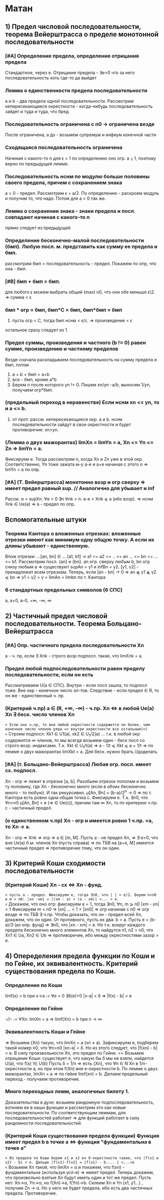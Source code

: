 #+TODO: QUESTION LEARNING | LEARNED

* Матан
** 1) Предел числовой последовательности, теорема Вейерштрасса о пределе монотонной последовательности
*** [#A] Определение предела, определение отрицания предела
    Стандартное, через e. Отрицание предела - ∃e>0 что за него последовательность хоть где-то да выйдет
*** Лемма о единственности предела последовательности
    a и b - два предела одной последовательности. Рассмотрим непересекающиеся окрестности - когда-нибудь последовательность зайдет
    и туда и туда, что бред
*** Последовательность ограничена с n0 → ограничена везде
    После ограничена, а до - возьмем супремум и инфиум конечной части
*** Сходящаяся последовательность ограничена
    Начиная с какого-то n для ϵ = 1 по определению оно огр. a ⨦ 1, поэтому верно по предыдущей лемме.
*** Последовательность нснм по модулю больше половины своего предела, причем с сохранением знака
    a > 0 - предел. Рассмотрим ϵ = a/2. По определению - раскроем модуль и получим то, что надо. Потом для a < 0 так же.
*** Лемма о сохранении знака - знаки предела и посл. совпадают начиная с какого-то n
    прямо следует из предыдущей
*** Определение бесконечно-малой последовательности (бмп). Любую посл. м. представить как сумму ее предела и бмп.
    рассмотрим бмп = последовательность - предел. Покажем по опр, что она - бмп.
*** [#B] бмп + бмп = бмп.
    для любого ϵ можем выбрать общий (max) n0, что они обе меньше ϵ\2. => сумма < ϵ
*** бмп * огр = бмп, бмп*С = бмп, бмп*бмп = бмп
    1) пусть огр < C, тогда бмп нснм < ϵ/c. => произведение < ϵ
    остальное сразу следует из 1.
*** Предел суммы, произведения и частного (b != 0) равен сумме, произведению и частному пределов
    Везде сначала раскладываем последовательность на сумму предела и бмп, потом 
    1) a + b + бмп = a+b
    2) все - бмп, кроме a*b
    3) Берем n после которого yn != 0. Пишем xn/yn -a/b, выносим 1/yn, получаем огр*бмп.
*** (предельный переход в неравенстве) Если нснм xn <= yn, то и a <= b.
    1) от прот: рассм. непересекающиеся окр. a и b. нснм последовательности зайдут в свои окрестности и будет противоречие: xn>yn.
*** (Лемма о двух мажорантах) limXn = limYn = a, Xn <= Yn <= Zn => limYn = a.
    Фиксируем e. Тогда рассмотрим n, когда Xn и Zn уже в этой окр. Соответственно, Yn тоже зажата м-у a-e и a+e начиная с этого n =>
    limYn = a по опр.
*** [#A] (Т. Вейерштрасса) монотонно возр и огр сверху => имеет предел равный sup. // Аналогично для убывает и inf
    Рассм. α = supXn. ∀e > 0 ∃n ∀nk > n: a-e < Xnk ⩽ a (ибо возр). => нснм Xnk ∈ Ue(a) => a - предел по опр.

** Вспомогательные штуки
*** Теорема Кантора о вложенных отрезках: вложенные отрезки имеют как минимум одну общую точку. А если их длины убывают - единственную.      
    Влож отрезки: ...[an, bn] ∈ ... [a1, b1] → a1 <= a2 <= .. <= an ... <= bn <= ... <= b1. Рассмотрим посл. {an} и {bn}. 
    an огр. сверху любым b, bn огр снизу любым a => существуют supAn = γ1 и infBn = γ2. [γ1, γ2] - пренадлежит всем отрезкам.
    Теперь, если |an - bn| → 0 => an ⫹ γ1 ⫹ γ2 ⩽ bn => γ1 = γ2 = γ = limAn = limbn по т. Кантора
 
*** 6 стандартных предельных символов (6 СПС)
a, a+0, a-0, +∞, -∞, ∞
** 2) Частичный предел числовой последовательности. Теорема Больцано-Вейерштрасса
*** [#A] Опр. частичного предела последовательности Xn
a - ч. пр, если ∃ Xnk - строго возр подпосл. такая, что limXnk = a.
*** Предел любой подпоследовательности равен пределу последовательности, если он есть
Рассматриваем U(a ∈ СПС). Внутри - если посл зашла, то подпосл тоже. Вне окр - конечное число эл-тов.
Следствие - если предел ∈ R, то он же - единственный ч. пр.
*** (Критерий ч.пр) a ∈ (R, +∞, -∞) - ч.пр. Xn <=> в любой Ue(a) Xn ∃ беск. число членов Xn
=> Если оно ч.пр, то вне любой окрестности содержится не более, чем конечное число членов ряда => внутри окрестности все остальные(∞)
<= Строим подпосл: Xk1 ∈ U1(a), xk2 ∈ U_1/2(a) ... т.к. в любой окр содержится ∞ членов, то мы всегда возьмем один - беск посл
со строго возр. индексами. Т.к. Xkt ∈ U_1/t(a) => a - 1/t ⩽ Xkt ⩽ a + 1/t => по лемме о двух мажорантах limXkt = a. 
Для беск. нужно брать //доделать 
*** [#A] (т. Больцано-Вейерштрасса) Любая огр. посл. имеет сх. подпосл.
Xn - огр => лежит в отрезке [a, b]. Разобьем отрезок пополам и возьмем ту половину, где Xn - бесконечно много (если в обоих
бесконечно много - то любую). И так рекурсивно. μ[An, Bn] = (b-a)/2^n -> 0 => по т. Кантора есть ровно одна общая точка c.
Фиксируем e. Т.к. ∃n0, что ∀n>n0 μ[An, Bn] < e (=> ∈ Ue(c)), причем там ∞ Xn, то по критерию ч.пр. с - частичный предел.
*** (о единственном ч.пр) Xn - огр и имеется ровно 1 ч.пр. =a, то Xn -> a. 
Xn - огр => Xnk => огр => a ∈ [m, M]. Пусть a - не предел Xn, =>  ∃ e>0, что вне Ue(a) б.м. членов Xn (пусть справа) => по ТБВ
на [a+e, M] имеется частичный предел => противоречие тому, что он один.
** 3) Критерий Коши сходимости последовательности
*** (Критерий Коши) Xn - сх <=> Xn - фунд.
=> пусть a - предел. Фиксируем e, тогда ∃n0, что | | < e/2. Берем n>n0 и m > n0: |xn -xm| = |(xm - a) + (a - xm)| <... < e.
<= Докажем, что оно огр: фиксируем e = 1, тогда ∃n0, ∀n, m ⩾ n0 |xm - xn| < 1 Фиксируем m = n0 => |xn| ... < 1 + |xn0| => огр 
начиная с n0 => огр везде => по ТБВ ∃ ч.пр. Чтобы доказать, что он - предел всей Xn, докажем, что он один. 
От противного, пусть их два: b > a. Пусть e = (b-a)/3 (из опр. фунд) => ∃n0, что |xn - xm| < e. Но т.к. вокруг каждого предела
бесконечно много элементов Xn, то найдутся n1, n2 > n0, что Xn1 ∈ Ua, Xn2 ∈ Ub => противоречие, ибо между окрестностями зазор > e.

** 4) Опеределения предела функции по Коши и по Гейне, их эквивалентность. Критерий существования предела по Коши. 
*** Определение по Коши 
limf(x) = b при x->a :=  ∀e > 0 ∃δ(e)>0 |x-a| < δ => |f(x) - b| < e
*** Определение по Гейне
-//- := ∀Xn: limXn = a => limf(Xn) = b при n -> ∞
*** Эквивалентность Коши и Гейне
=> Возьмем {Xn} такую, что limXn = a (xn ≠ a). Зафиксируем e, подберем такой номер n0, что ∀n>n0 |xn-a| < δ. Но из этого следует,
что |f(xn) - b| < e. В силу произвольности Xn, это предел по Гейне.
<= Возьмем отрицание Коши: существует e, что какую бы δ мы не взяли, найдется U(a), что f(x) !∈ U(b)
Пусть δ = 1/n => есть {Xn}, что ∀n ∈ N Xn в 1/n-окрестности a, но при этом f(Xn) вне e-окрестности b. По лемме о двух мажорантах, 
limXn = a => по гейне limf(xn) = b. Делаем предельный переход - получаем противоречие.
*** Много переходных лемм, аналогичных билету 1.
Доказательства в духе: возьмем рандомную подпоследовательность, воткнем ее в наши функции и рассмотрим это как новые последовательности.
По соответствующим леммам, для последовательностей работает => для функций работает в силу рандомности последовательностей.
*** (Критерий Коши существования предела функции) Функция имеет предел b в точке a <=> функция "фундаментальна в точке a"
=> Из предела по Коши берем x1 и x2 из δ-окрестности такие, что |f(x1 и x2) - b| < e. Дальше |f(x1)-f(x2| = |f(x1) - b.... | <...<e   
<= Возьмем Xn такой, что limXn = α и покажем, что f(xn) - фундаментальна (используя усл-е) => имеет предел.
Теперь докажем, что произвольно взятые Xn будут иметь один и тот же предел. Пусть нет: Xn->α, Yn->α, но f(Xn)->a, f(Yn)->b. 
Склеим Xn и Yn (x1, y1...) , получим Zn -> α. Но у него не будет предела, ибо есть два частичных предела. Противоречие.

** 5) Свойство непрерывной функции на отрезке, т. Вейерштрасса и Больцано-Коши
*** Что такое свойства?
*** Непрерывность на отрезке [a, b] => непрерывность во всех точках интервала (a, b), непрерывна справа в a, и слева в b
*** (Первая т. Вейерштрасса) f - непр. на [a, b] => f - огр на [a, b]
Пусть это не так: тогда ∀e>0 ∃x ∈ [a, b] f(x) > e. Будем подставлять e = 1, 2, 3..., получим {xn} такую, что |f(xn)|>n. 
Xn ∈ [a, b] - огр, тогда ∃Xnk - сх. (пусть к точке x0 ∈ [a, b] т.к. xnk ∈ [a,b]). f - непр => lim(f(Xnk)) = f(x0). Но, при этом, 
f(Xnk) > nk >=k (как возр. индексы подпосл). => f(Xnk) -> ∞ при k -> ∞. Противоречие.
*** (Вторая т. Вейерштрасса) f - непр. на [a, b] => f достигает своих sup и inf на [a, b]
Sup и inf существуют (ибо f - огр по Вейерштрассу1). Пусть sup = M. Тогда ∀M'<M ∃x: f(x)>M'. Будем подставлять M' = M-1/n, 
получим последовательность Xn ∈ [a, b] => ∃ Xnk - сх к X0. но т.к. ф-я непрерывна в x0, то limf(Xnk) = f(x0) при k->∞. 
Но f(Xnk)->M, так что f(x0) = М в силу единственности предела.
*** (т. Больцано-Коши) f - непр. на [a, b] и f(a)*f(b) < 0 => ∃c ∈ [a, b], что f(c) = 0
Рекурсивно делим отрезок пополам и смотрим значение в середине: если 0 - ок, если нет, то берем тот отрезок, на концах
которого f принимает значения разных знаков. Получим набор вложенных отрезков, длина которых = (b-a)/2^n -> 0. По т. Кантора,
существует ровно одна точка с общая для этих отрезков. Докажем, что f(c)=0:
От противного, пусть f(c)>0, например. Тогда существует окрестность точки с, в которой f > 0. Половинным делением мы когда-нибудь
загоним наш отрезок в эту окрестность => противоречие, ибо он разного знака на концах.

** 6) Дифференцируемость функции одного переменного, теорема Ферма, Ролля, Лагранджа и Коши
*** (Теорема Ферма) Если у функции в точке локального экстремума (в.г, нестрогого) существует производная, то она конечна и равна 0.
Рассмотрим максимум (минимум - аналогично). Запишем производную слева и справа по определению. Заметим, что эти пределы разных
знаков, но т.к. функция непрерывна в точке, то пределы слева и справа равны => оно может быть только 0.
*** Дифференцируемая функция на промежутке
Для каждой точки промежутка существуют конечные производные, а для концов - если они пренадлежат - соответствующие односторонние 
производные.
*** Дифференцируемая в широком смысле функция на промежутке
    То же самое, только производные м.б. +-∞
*** (Теорема Ролля) Если функция непр. на [a,b], дифф на (a, b) и f(a) = f(b) то ∃x ∈ (a, b) что f'(x) = 0
На отрезке достигается минимум и максимум (2 т.В). Если на границах - то функция константа и подойдет любая точка. Если нет,
то ∃x, что f(x), допустим, sup. Тогда по т. Ферма f'(x) = 0.
*** (Теорема Коши) f, g - непр. на [a, b], f - д.в.ш.с на (a, b), g - дифф на (a. b), причем g'(x) ≠ 0, то ]x: (f(b)-f(a))/(g(b)-g(a) = f'(x)/g'(x)
Расcм: ϕ(x) = f(x)+λg(x), λ ∈ R. Подберем λ так, что ф(а)=ф(b). => λ = - (f(b)-f(a))/(g(b)-g(a)). g(b) ≠ g(a) нигде, ибо иначе бы
по т.Ролля где-нибудь была бы ненулевая производная. ф - непр и дифф в широком смысле, ибо лин.к. дифф(g) и д.в.ш.с(f).
В общем, мы в условиях т. Ролля для ф(x) => ∃t: ф'(t)=0 = f'(t) + λg'(t) => λ = -f'(t)/g'(t) => то, что надо.
*** (Теорема Лагранджа) f - непр. на [a, b], д.в.ш.с на (a, b) => ]t: f(b)-f(a) = f'(t)(b-a)
Верно по т. Коши для g(x) = x.

** 7) Тейлор для одного действительного переменного
*** Формула Тейлора
это не буду переписывать, и так знаю
*** (Остаток в форме Пеано: корректность) (r_n(f, x) = o((x-x0)^n) при x→x0
Л1) P'n(f, x) = Pn-1(f', x), r'n(f, x) = r(n-1)(f',x) - раскрывая в лоб
Л2) P^(k)_n(f,x0) = f^(k)(x0), r^(k)_n (f, x0) = 0 - первое исходя из того, что ∑(j=k..n) не 0 только при j=k. Второе отсюда же.
Т) По индукции. Пусть f имеет конечную производную в т. x0 до n+1 включительно, и при этом для n мы знаем утверждение теоремы.
Т.к. f имеет конечную n+1 произв, то f' имеет конечную n произв => по предп. индукции r(f', x) = o((x-x0)^n).
Т.к. f имеет конечную n+1 произв, то в некоторой окр. x0 она непр, + дифф в x0 => r_(n+1)(f, x) -дифф в x0 (как разность f и P)
Зафиксируем точку х и применим теорему Лагранджа на [x, x0] (или [x0, x], смотря что больше). Получим f(x)-f(x0) = r'(e)(x-x0)
e зависит от x, поэтому оно e(x). Так же e(x)->x0 при x->x0 (т.о 2 маж). Дальше хитрый переход на стр. 165.  
*** (Остаток в форме Пеано: наилучшее приближение) Если f = Q + o((x-x0)^n) при x→x0, то Q = Pn(f,x) 
по предыдущей теореме, f = Pn + o(..). Тогда T = P-Q = o((x-x0)^n). Докажем, что это нулевой многочлен.
Т.к. оно o(...^n), то lim(T(x+t))/t^n)->0 при t->0 => T(x+t)->0 при t->0 => a0 = 0. => T = a1*t + ...+an*t^n
Разделим на t, получим что a1 = 0 и так далее занулим все коэффиценты.
*** Остаток в форме Лагранджа
** 8) Предел, неёпрерывность, ч.пр. и дифференцируемость функции нескольких переменных.
*** (Предел функции нескольких переменных по Коши) Все то же самое, только x, a ∈ R^m, | | - норма в R^m
*** (Предел функции нескольких переменных по Гейне) То же самое, только посл-ть ∈ R^m и сходится по норме. 
*** (Предел функции в точке по множеству) 
По Гейнe: a-пр.т.X, ∃U(a) f-опр на U∩X, тогда limF(x)=b при x->a,x∈X := вып-cя ∀xn∈X: limxn=a, xn≠a 
По Коши: то же самое, что и обычное определение, только x∈U(a)∩X
*** (Непрерывность) f - непр-а в а, если опр. в нек. окр. а и limf(x)->f(a) при x->a
*** (Непрерывность на мн-ве) то же самое, только предел по множеству.
Изолированная точка - непрерывна по определению
*** (т. о промежуточных значениях) Непр. функция принимает все значения между значениями в начале и конце.
f(x1)=y1, f(x2)=y2. x1,x2 ∈ G - откр. Рассмотрим кривую Г ∈ G, соединяющую x1 и x2: Г=(a1(t), a2(t)...an(t)), t∈[a,b].
ф(t) = f(a1(t),...an(t)) - непр на [a, b], ф(а)=y1, ф(b)=y2 => по аналогичной теореме для функции одной переменной все работает.

*** (обобщение т. Вейерштрасса 1,2) f - непр на компакте ограничена на нем и достигает своих sup и inf.
доказательство ровно такое же, с точностью до замены модуля на норму и R на R^m
*** (Частная производная)f: опр в окр. x0  и имеет кон. произв. в x0 f'x в точке (x0, y0) = df(x, y0)/dx в т. x0
*** (Дифференцируемая ф-я)f - дифф в x0 ∈ R^m, если можно представить: δf(x0) = f(x0+δx) + A(δx) + α(δx)*|δx|
А - линейная часть - дифференциал - df(x0)
α - бм при δx->0 
*** (НУ Дифференцируемости) f - дифф в x0 => 1) f - непр в x0, 2)∀(i=1..n) ∃кон. ч.пр. df/dxi(x0)
1) следует из того, что при δx->0 f(x0+δx)->f(x0) - опр. непрерывности
2) (док-во для сущ. ч.пр. по первому аргументу)
Зафиксируем δx = (δx1, 0, 0, ...) и перепишем b(δx1) = α(δx1, 0 ...)*sign(δx1) (заметим, что b(δx1)->0)
 => производная перепишется в виде: f(x0 + δx, x1,....) = f(x0, x1...) + A1*δx1 + b(δx1)*δx1. Перенесем f, разделим на δx1 и
устремим его к 0 => получим производная = A1 по определению
*** (ДУ Дифференцируемости) есть ч.пр по всем переменным, и все непр в x0 => f - дифф в x0.
Распишем δf(x0, y0), сделаем +-f(x0+δx, y0), применим т. Лагранджа для x и y, получим = f'x(x~, y0)*δx + f'y(x+δx, y~)*δy. (*) 
Заметим, что при δ(x,y) -> 0 x~->x0, y~->y0. => f'x(x~, y0)->f'x(x0, y0) = A (в силу непрервыности) // для f'y = B - аналогично
Подставим в (*), получим δf = (A*δx + a(δx)*δx) + (B*δy + b(δy)*δy). Мелкие = o(p) => определение дифференцируемости
** 9) Равномерная непрерывность функции на мн-ве, теорема Кантора
*** Равномерно-непрерывная функция: Если ∀e>0 p(x1 x2)<δ => |f(x1)-f(x2)|<e
*** (т. Кантора) f - непр. на компакте, равномерно-непрерывна на нем
От противного: пусть не равномерно-непрерывна, тогда существует e, что какие-бы δ: p(x1,x2)<δ мы не взяли, |f(x1)-f(x2)|>e
Будем подставлять δ=1, 1/2, 1/3, получим {x'k}, и {x''k}, что p(x'k, x''k)<1/k но |f(x'k)-f(x''k)| >  e.
Огр полследовательность x'k имеет сх. подпосл x'kk, которая сходится к x0∈G (ибо либо внутренняя, либо гр, но границы входят в компакт)
x''k тоже имеет сх подпосл x''kk
p(x''kk, x0) по пр. треуг ⩽ p(x''kk. x'kk) + p(x'kk, x0) = 1/k + 0 (при k->∞) => limx''kk->x0 => lim(p(x''k-x''kk))->0 при k->∞
Противоречие, ибо для подпоследовательностей, как для части последовательности, p(x''k-x''kk)>e.

** 10) Определенный интеграл Римана одного переменного, критерий интегрируемости Дорбу.
*** Разбиение отрезка R - оно же дробление
*** Дробления упорядочены с помощью ∈: R1>R2 если все точки R2 присутствуют в R1 и еще добавили новые
*** R = Max(R1, R2) := R1 ∪ R2. Естесственно, R > R1, R > R2
*** Дальше все делается для функции f, ограниченной на [a, b]:
*** Mi = supf(x) на [xi, x(i-1)]. mi - inf, wi = Mi-mi - колебание ф-ции на отрезке.
*** Верхняя сумма Дорбу: S*_R := ∑Mi*δxi, Нижняя S_*R := ∑mi*δxi, wR = S*_R-S_*R
*** Лемма: R1>R2 => S*_R1 ⩽  S*_R2, S_*R1 ⩾ S_*R2, w_R1 ⩽ w_R2
Доказываем 1. Второе - аналогично, третье - как разность первого и второго.
По индукции: докажем, что верхняя сумма уменьшится при добавлении одной точки в дробление. Это очевидно: мы раздробили один 
отрезок новой точкой пополам, тогда теперь у половинок ступенек супремумы стали разные, а раньше был общий => одна из них не 
увеличилась.
*** Верхний интеграл Дорбу I* := инфиум верхних сумм. Нижний I_* := супремум нижних.
*** Если I*=I_* => f - интегрируема по Риману, а значение I* - определенный интеграл Римана функции f на [a, b]
*** (Критерий интегрируемости Дорбу)
Равносильно:
1) f - интегр. по Риману на [a,b]
2) ∀e>0 ∃R: wR<e
3) ∀e>0 ∃δ ∀R: мелкость < δ => wR<e

3=>2 - очевидно
2=>1 - wR = S*-S_*<e а верхний и нижний интегралы Дорбу зажаты между суммами => интегралы стремятся друг к другу => интегр по риману 
1=>2 - Возьмем дробление R1 такое, что верхняя сумма отстает от интеграла не более, чем на e/2. Возьмем R2 для нижней суммы так же
Возьмем R := max(R1, R2), при R верхняя и нижняя сумма приблизятся к графику сильнее => не вылезут за I+-e/2. Отнимем дробления
друг от друга, получим то, что надо.
2=>3 У нас есть, что ∀e>0 ∃R: wR<e → ∀e ∃ R0: wR0 < e/2  
Пусть δ0 - мелкость дробления R0, N0 отрезочков внутри. Возьмем новую δ := min(δ0, e/4MN0). Возьмем R - произвольное дробление с 
мелкостью не больше δ. Наложим R1 на R0. Часть отрезочков R1 точки R0 разрубят на 2 части (таких не более N0-1). Рассмотрим 
wR1 = ∑wi*δxi = ∑' (по всем целым из R1) + ∑'' (по всем, которые разрубило точками из R0). Оценим сумму.
1) Рассмотрим R = max(R1, R0). R>R0 => wR ( = wR1 на ∑') ⩽ wR0 < e/2.
2) ∑'' < ∑(число столбиков = N0)*(макс. длину = δ)*(макс. wi = Mi-mi < 2M) = e/2.
Сумма меньше e. ЧТД.
** 11) Криволинейный интеграл первого и второго рода функции нескольких действительных переменных.
*** Интеграл 1 рода
Пусть Г - гладкая кривая r(t) = (x(t), y(t), z(t)), t ∈ [a,b], G ∈ R^3, Г ∈ G. f - непр на обл. G. 
Тогда криволинейным интегралом 1 рода ∫гf( x,y,z)ds наз-ся определенный ∫ Римана: ∫(a,b)f(x(t),y(t),z(t))*|r'(t)|dt.
*** Допустимая замена параметра в кривой
Пусть кривая Г параметризуется двумя способами: (x1(t),y1(t),z1(t)) t ∈ [a,b] и (x2(u),y2(u),z2(u)), u ∈ [α,β]. При этом u(t) - 
это непрерывно дифференцируемая функция на [a, b], отображающая [a, b] на [α, β], то такая замена называется допустимой.
*** (Корректность) Значение ∫ не изменится при ДЗП
У нас есть ДЗП ровно такая, как выше. Замена взаимооднозначна по т.Б-К (многомерная): u' либо >0 везде либо <0 везде.//недопонял 
Выпишем два интеграла для обоих путей. Потом во второй (который c u) поставим замену u->u(t), t∈[a,b]. Выпрыгнет u'(t)dt в конце
и +- перед ∫ - + соответствует u'(t)>0, минус - u'(t)<0. 
Соответственно, запихиваем безболезненно u'(t) под модуль и получаем первый интеграл.
*** Свойства ∫ 1 рода - линейность и аддитивность по кривой
**** Ориентация кривой - гладкая кривая ориентирована, если задан единичный вектор r(t) - непр на [a,b] 
то есть если сделан выбор знака в равенстве r = +-r'(t)/|r'(t)|
*** Кусочно гладкая кривая
кривая, на всех своих кусках гладкости ориентированная так, что конец i-1 куска - это начало i куска. 
*** Интеграл второго рода
Пусть Г - ориент. гладкая кривая (r(t) - ед.век.кас.к Г, он же - ориентация Г), G ∈ R^3, Г ∈ G. a:G ∈ R^3->R^3 - непр.
Тогда криволинейным интегралом второго рода ∫г(a, dr) наз-ся интеграл первого рода ∫г(a,r)ds.
Этот интеграл можно переписать в виде: ∫P(x,y,z)dx + Q(x,y,z)dy + R(x,y,z)dz. Выведем формулу: простая параметризация:
= +- ∫(P(x(t), y(t), z(t))*x'(t) + Q(-//-)*y'(t) + R(-//-)*z'(t))dt на [a, b]
+ если с возрастанием t точка движется по кривой в нужном направлении, - если в противоположном.
** 12) Несобственный интеграл функции одного действительного переменного. Критерий Коши и признаки для знакопостоянных и знакопеременных функций
***  Несобственный интеграл
f: [a,b(мб ∞))->R, и интегрируема по Риману на любом отрезке [a, b'], где a < b' < b. Тогда если ∃ конечный lim∫(a,b')fdx при b'->b-0
то тогда эта штука называется несобственным интегралом на [a,b), а f наз-ся несобственно интегрируемой там же.
*** (Формула Ньютона-Лейбница) ∫f на [a,b) = F(b-0)-F(a)
Сходимость интеграла равносильна конечности предела, в случае его наличия оба предела конечны и равны
*** (Критерий Коши) пусть f - интегрируема по Риману на ∀[a, b'] где a<b'<b. Тогда ∫[a,b)fdx сходится <=> ∀e>0 ∃δ>0
что ∀ b' и b'' из δ-окр(b) |∫(b', b'')fdx|<e. 
Рассмотрим F(x) = ∫(a,x)f(t)dt. Интеграл сходится limF(x)<∞ при x->b-0 => это обычный критерий Коши существования предела в b.
*** (Безымянная теорема) f -//- и f ⩾ 0 на нек. U(b-0). Тогда интеграл сх <=> F(x) = ∫[a,x)f(t)dt - огр на [a,b).
НУО можно сказать, что f⩾ 0 везде, ибо при анализе сх. мы можем переставить нижний предел в часть, где она точно положительна - 
нас интересует только верхний предел. Но тогда F(x) - возр(мб нестрого) => по теореме о пределе монотонной функции ограниченность
f равносильна наличию конечного предела F к b-0, то есть сх. ∫f.
*** (Признак сравнения)f,g ⩾ 0 если f = O(g), то сходимость первого влечет сходимость второго, расходимость второго - расх. первого.
Как и в прошлом, считаем, что 0 ⩽ f ⩽ g на всем [a,b). Тогда сх-ть интеграла по g равносильно огр-ти G(x) из предыдущей леммы.
Но т.к. 0 ⩽ ∫f ⩽ ∫g на любом подотрезке, то F - огр => ∫f - сх.
Еще в довесок. Если f ~ g на [a,b), то они сх и расх. одновременно. - следует из предыдущей леммы, ибо f~g <=> f=O(g) ∩ g=O(f)
*** (Признак Дирихле) 
f - непр и имеет огр. первообр на [a,b), g - непр. дифф и монотонно -> 0 => ∫[a,b)f*gdx - сх.
Рассмотрим интеграл на [b', b''] a ⩽ b'< b'' < b Проинтегрируем по частям, вынесем F как M - мажоранта (огр). Останется ∫ =
= 2*M*g(b') -> 0 => расписываем определение предела по Коши для 2*M*g(b') => получаем критерий Коши для сходимости интеграла.
*** (Признак Абеля)
f - непр и ∫[a,b) - сх. g - непр. дифф, огр и g' не меняет знака => ∫[a,b)f*gdx - сх.
Пусть g - убывает (иначе возьмем -g и припишем - к ответу). g - монотонна и огр на [a,b) => ∃ кон. limg(x) = C при x->b-0.
Рассм g1(x) = g(x)-C - монотонно стремится к 0. F имеет огр первообразную по безымянной теореме выше => Мы в условиях Дирихле
** 13) Числовые ряды, критерий Коши, признаки сходимости для знакопостоянных и знакопеременных рядов.
*** Частичные суммы, остаток ряда - все как обычно
*** (НУ сходимости ряда) ∑un - cх => limun->0
Следует из того, что un = Sn+1-Sn => предельный переход.
*** (Критерий Коши) ∑un - сх <=> ∀e>0 ∃N, ∀p ∈N |∑(N, N+p)un|<e
Следует из критерия Коши для наличия предела последовательности. 
*** (Безымянная Т) Сумма модулей сходится => ряд сходится.
Банально потому, что сумма модулей больше.
*** Ряд с какого-то места положителен => сходимость ряда равносильна ограниченности частичных сумм
До положительного куска - роли не играет. После - частичные суммы возрастают => ограниченность ряда сумм эквивалентна наличию
предела (по т. Вейерштрасса) => эквивалентна сходимости суммы в пределе на ∞.
*** Если un = O(vn) на ∞, то ∑un-cx -> ∑vn - cx. расх - наоборот.
НУО: 0 ⩽ vn ⩽ С*un далее очевидно
*** (Интегральный признак сравнения) f - неотр и монотонна на [a,+∞) => ∫[a, +∞) - сх <=> ∑[a, +∞] - cх
если возр, то либо f==0 -сх, либо limf=С расх, либо limf = ∞ - расх
если уб, то либо limf = C - расх, либо limf = -∞ - расх, либо limf = 0 - содержательный случай

// Здесь должна быть та самая картинка с графиком и столбиками с твоего второго семака
Очевидно, что функция зажата между "нижними" и "верхними" ступеньками - т.е. между суммами "по левому" и "по правому" краю
ступенек.  Если ∫f - сх, то ∑ нижних ступенек сх, => можно делать предельный переход - сумма сх.
Если ∑ - сх, то ч. суммы сх => ∫[a, N) - огр ∀N => предельный переход по N.
*** (Признак Даламбера) un ⩾ 0: если НСНМ u(n+1)/un <= q < 1 - cх, ⩾ 1 - расх. Предельный: lim(u(n+1)/un) < 1 - сх, ⩾ - расх.
Обычный: 
1) q<1: то u(n+1) <= q*un <= q^2*u(n-1) => un ⩽ u1*q^(n-1) => ∑q^(n+1) - сх => ∑un -> сх // посмотреть у Даши
2) q>=1 - посл НСНМ возр => не выполн НУ сходимости
Предельный:
1) Возьмем q' ∈ (q, 1) НСН n0 ∀n>n u(n+1)/un < q' - работает предыдущая теорема
2) НСНМ u(n+1)/un > 1+e => работает предыдущая теорема
*** (Признак Коши) un ⩾ 0: НСНМ n√un <= q < 1 - сх, >= 1 - расх. Предельный - аналогично.
1) un ⩽ q^n => сходится ибо ∑q^n - сх
2) возр - не вып НУ сходимости
Предельный - как в Даламбере
*** (Признак Дерихле для знакопеременных)an, bn:  Sn(a) - огр, Sn(b) - монотонно -> 0. Тогда ∑ab - сх.
Аналогично Дерихле для несобственных интегралов, только вместо интегрирования по частям - преобразование сумм Абеля. // Выучить это говно
*** (Признак Абеля для знакопеременных)an, bn: ∑a - cх, bn - монотонна и огр, тогда ∑ab - сх.
Аналонично Абелю для интегралов (заменяем на b1-C и сводим к Дерихле)
*** (Признак Лейбница для знакопеременых) bn ⩾ 0 - монотонно -> 0 => bn*(-1)^n - сх.
Рассмотрим "суммы через одно": S_2n - убывает, S_(2n+1) - возр. Пусть они имеют пределы α и β соответственно. Они не ∞, ибо они 
разных знаков (иначе бы bn не -> 0)
Т.к. их разность -> 0, то α=β. 
А дальше какая-то простая химия на стр. 200, которую я не понял => Sn -> a.
** 14) Функциональные последовательности и ряды, признак Коши и т. Вейерштрасса равномерной сходимости на множестве
*** Поточечная сходимость ф.п: ∀x ∃limfn(x) = f(x)
Для любого x существует е-корридорчик, что начиная с какого-то N |fn-f| < e
*** Равномерная сходимость ф.п: ∀e>0 ∃n0, ∀n>n0 ∀x |fn(x)-f(x)|<e
Для любого e-корридорчика начиная с какого-то N все функции окажутся в нем
*** (Критерий Коши р.сх.ф.п) fn ⥤ f <=> ∀e>0 ∃n0 ∀n,m>n0 ∀x |fn(x)-fm(x)|<e // эдакая фундаментальность для ф.п.
=> стандартный ход: НСНМ |fn-f|<e/2 и |fm-f|<e/2 => оценим разность сверху суммой => то, что надо.
<= исходя из данного есть поточечная сх => limfm -> f при m -> ∞.
Перепишем то, что дано и устремим m к ∞. Получится ровно определение равномерной сходимости.
*** (Перенос непр) Пусть fn ⥤ f, все fn - непр на E => f - непр на E.
Док-во есть, но я забил. //Восстановить
*** Функциональный ряд (ф.р) ∑un(x) - равномерно сх. на мн-ве E, если посл-ть его частичных сумм Sn равномерно сходится на E.
*** (Критерий Коши р.сх.ф.р) ∑un(x) - р.сх на E <=> ∀e>0 ∃n0, ∀n,m>n- ∀x |∑(i=n..m)un(x)|<e.
Доказано, ибо это КК для р.сх.ф.р. относительно Sn(x) - ф.п.
*** (НУ р.сх.ф.р) ∑un(x) - р.сх. на E => un(x) ⥤ 0 на E
Т.к. Sn-1(x) и Sn(x) ⥤ S, и при этом un(x) - их разность, то отнять одно от другого и получим то, что надо.
*** (Критерий Вейерштрасса - ДУ р.сх.ф.р) un(x) по модулю ∀x ∀n мажорируется сходящимся числовым рядом => un(x) - р.сх. на E.
Выпишем критерий Коши сходимости числового ряда, возьмем оттуда ∑(i=n..m)a. Оно мажорирует такую же сумму un(x) при всех х =>
получили КК р.сх. ф.р.
** 15) Степенные ряды, теоремы Абеля и ряд Тейлора для ф-ции одного действительного переменного
*** Степенной ряд - ф.р: ∑(n=0..∞)an(z-z0)^n
*** (Первая т.Абеля)  если ст.р. сх при z1 ≠ z0, то ∀z2: |z2-z0|<=|z1-z0| ряд абс. сх в z2.
Ряд сходится => ряд -> 0 при n->0 (НУ сх.ф.р). 
Домножим и разделим ряд в т. z2 на |z1-z0|^n, вынесем дробь из z, она = o(q^n) где q = |z2-z0|/|z1-z0| < 1. Итого ряд сх. по
признаку сравнения
*** Радиус сх. R степенного ряда  - ∀z: |z-z0|<R - ряд cх, ∀z: |z-z0|>R - ряд расх. 
*** (Вторая т.Абеля) ряд сх в z1 => ряд равномерно сх. на отрезке [z0,z1]
Естесственно, что z1 или внутри или на границе круга, я не знаю почему это поясняют в условии. Но да ладно.
Параметризуем отрезок как z = z0 +t(z1-z0), t∈[0,1]. Домножим и разделим ряд на |z1-z0|^n, подставим вместо z параметризацию,
посокращаем, получим ∑an(z1-z0)^n*t^n. Ряд без t^n - сходится, ибо z1 - константа в круге,а t^n - монотонен и огр (константа
при t=0 или 1 и -> 0 при всем остальном.) По признаку Абеля для рядов оно равномерно сх на t∈[0,1] => на z∈[z0,z1].
*** Тейлор - протрахан (я не знаю что именно от меня хотят)
** 16) Матрицы, определитель и ранг матрицы, теоремы о базисном миноре и о ранге матрицы. 
*** Полезные утверждения относительно матриц
**** Любую невырожденную матрицу можно разложить на произведение элементарных матриц
*** Полезные утверждения относительно определителя
**** Определение
det - функция, заданная на множестве квадратных матриц такая, что
1) Для любой строки функция является линейным однородным многочленом от ячеек этой строки
2) det вырожденной матрицы = 0
3) det единичной матрицы = 1

**** Единственность: если d1 - det и d2 - det, то d1 = d2 на любой матице
Доказательство основывается на первом пункте - линейности по строке. Исходя из того, что любую невырожденную матрицу можно 
развалить в произведение элементарных матриц, а det(SA) = det(S)*det(A), то d1(A) = d1(s1)*d2(s2).. и d2(A)=d2(s1)*d2(s2)...
Итого, если функции на одинаковых аргументах дают одинаковые значения, то мы их не различаем.
**** Формула полного разложения
det|A| = сумма по всем перестановкам (j1....jn) a(1,j1),a(2,j2)...an(jn)*(-1)^N(j1, ....jn) где N(...) - число инверсий, которые
нужно сделать для возвращения перестановки в исходный вид (суммарное число нарушений порядка по беку)
Док-во - по индукции. База - детерминант матрицы 2*2 мы знаем
Переход: дано разложение по строке(см ниже), и для каждого минора детерминант считается коррректно по предположению. Заметим,
что все элементы миноров отличны от a1k (ибо мы вычеркивали k строку, когда считали). Домножим на этот элемент и на (-1)^(k+1).
Заметим, что (-1)^N(j1....jn-1)+K+1 = (-1)^N(j1...jn-1)+k-1 (та же четность) = (-1)^N(k, j1....kn-1) - ибо до к стояло ровно (k-1)
чисел его меньших. А теперь навесим сумму по к и получим то, что надо.
**** Формула разложения детерминанта по строке/столбцу: detA = ∑(-1)^(k+1)*a(1k)*d(1k)
Где d(1k) - детерминант подматрицы, полученной вычеркиванием 1 строки и k столбца  
*** Полезные утверждения относительно рангов
**** Ранг произведения не превосходит рангов сомножителей
Пусть определена матрица АВ. Составим матрицу D из всех столбцов A и AB. Т.к. AB - подмножество D, то rgAB<rgD. Но мы можем 
выразить AB через ЛК столбцов А, а потом занулить элементарными преобразованиями. Т.к. добавление нулевых столбцов ранга
не меняет, то rgD ⩽ rgA => rbAB ⩽ rgA. То же самое проворачиваем с B и готово.
*** Лемма2: система из r строк ЛНЗ <=> ∃ невырожденная подматрица порядка R
По индукции: база верна (1 строка - ненулевая => лнз => ∃ ненулевой эл-т - матрица пор-ка 1)
Переход: пусть в системе из r-1 лнз строк есть невырожденная подматрица порядка r-1. Нам дали еще одну лнз строку ->
выразим ее (r-1) подстроку, стоящую под невырожденной матрицей, как ЛК строк этой матрицы (мы могем по лемме). Получим набор коэф.
После этого отнимем от r-той строки эти строки с соотв. коэффициентами. Первые r-1 эл-тов строки занулятся, но какой-то из
последующих не занулится (ибо строка лнз). Перенесем соотв столбик поближе к r-1 матрице. Докажем, что полученная r-матрица 
- невырождена. В самом деле, пусть лнз => есть коэффиценты для столбцов такие, чтоб сумма была 0. Тогда в последней строке
a1*0+a2*0 + ... + a(r-1)*0 + aj*b. Т.к. b != 0 => aj =0 и остальные в сумме 0 => противоречие, ибо это лнз-подматрица порядка r-1.
*** Базисная матрица - наибольшая невырожденная квадратная подматрица
базисные строки и столбцы матрицы - строки и столбцы, на пересечении которых находится базисная матрица
*** (Теорема о ранге) Ранг любой матрицы равен ее строчному рангу и ее столбцовому рангу
Прямо следует из леммы2: строчный ранг r => есть невыр r-подматрица, а все большие - выр => столбцовый ранг = r.

*** (Теорема о базисном миноре) Любой столбец представим ЛК базисных столбцов
Если столбец - базисный, то он представим: все коэффиценты кроме него = 0, а он сам - 1.
Если столбец - не базисный, то по т. о ранге матрицы любые r+1 столбцов - ЛНЗ, причем коэффицент при выражаемом столбце точно не 0
(иначе остальные столбцы были бы лз) => разделим все на его коэффицент => выразили
** 17) Система линейных уравнений, теорема Кронекера-Капелли
*** Решение СЛУ - совокупность коэффицентов, с которыми столбец свободных членов раскладывается по столбикам системы.
*** Если столбики лнз - то решения или нет, или оно одно (из единственности разложения чего-либо по лнз набору)
*** Элементарные операции не меняют кол-ва решений системы 
ибо эквивалентны элементарным преобразованиям (сложению и домножению на число) исходной СЛУ.
*** Если det матрицы СЛУ отличен от нуля, то система имеет решение, причем только одно
Из единственности разложения столбика свободных членов по столбикам невырожденной матрицы
*** (Правило Крамера) Метод поиска решений: xi = Δi/detAi, где Δi det(A: i replace b)
Пусть x1...xn - решение. Тогда b = a1*x1 + ... + an*xn. Подставим это в Δi, раскроем сумму по линейности det и вынесем xi наружу.
Сократится все, кроме множителя с xi - выражаем его и получаем то, что надо.
*** (Кронекер-Капелли) СЛУ совместна <=> ранг матрицы равен рангу расширенной матрицы
=> b - ЛK столбцов матрицы А, соответственно, ранга не повышает
<= Если RgA* = RgA, то мы можем элементарными преобразованиями превратить матрицу A* в матрицу A0 = A+(0). Но у A0 и A 
ранг один и тот же, а rgA0 = rgA* ибо элементарные преобразования ранга не меняют.
*** (Т Фредгольма) - почитать где-нибудь еще.
*** (Фундаментальная матрица) - макс. ЛНЗ матрица, в которой каждый столбец - решение соотв. однородной СЛУ.
**** Тогда ∀c x = x0 + Fc - решение неоднородной СЛУ, где x0 - некоторое решение неоднородной СЛУ, а F - ФМ приведенной матрицы
** 18) Конечномерные линейные пространства, матрица перехода к другому базису
*** Определение линейного пространства
Мн-во L наз-ся линейным пространством (л.п.), в его элементы - векторами, если определено и работает следующее:
1) Операция + (замк на L) - симметричная, дистрибьютивная, сущ. единичного элемента по сложению, сущ. обратного элемента
2) Операция * на число (замк на L) - дистрибьютивна по сложению, скобки можно двигать (хз как наз-ся), сущ. ед эл-та по умнож-ю
*** Система векторов - ЛНЗ, если нулевой вектор раскладывается единственным - тривиальным образом
*** Имплементятся все утверждения из матриц на стр 160
*** Базис B в л.п. L - упор. кон. система в-ров такая, что она ЛНЗ и любой вектор из L раскладывается в ЛК в-ров B
*** Координатный столбец суммы равен суммы их коорд столбцов, коорд. столбец произведения в-ра на число равен число*коорд столбец
В силу линейности всех операций
*** Векторы ЛНЗ <=> коорд. столбцы ЛНЗ
Из того, что координатный столбец ЛК есть ЛК координатных столбцов.
*** Все базисы одного размера
Просто из того, что если в одном больше, чем в другом, то часть другого выражается как лк через первый - противоречие
*** Размерность пространства := размерность ее базиса. Обозначение dimL
*** Бесконечномерное пространства базиса не имеет. Пример - пространство функций, непрерывных на отрезке. (∀m ∃ЛНЗ 1,t,t^2...t^m)
*** (Замена базиса) Разложим один базис по другому: матрица коэффицентов := матрица перехода к новому базису
Можно переходить последовательно: e'' = e'S, e' = eT => e'' = eST - записываются справа
Любая S: detS ≠ 0 является матрицей перехода к какому-то базису, ибо столбцы S - ЛНЗ => являются координатами соотв. системы ЛНЗ 
векторов, которые есть новый базис
Координаты вектора в старом базисе * матрицу перехода есть координаты вектора в новом базисе
*** Ориентация пространства
Зафиксируем e0. Тогда ∀e - базиса такого, что e = e0S, detS > 0 - класс базисов S+, <0 - класс базисов S-. 
Вещественное ЛП называется ориентированным если из двух классов базисов выбран один. Задать ориентацию ЛП можно выбрав один базис
и считать его положительно ориентированным
** Подпространства
*** Набор векторов сам по себе замкнутый относительно сложения и умножения на число - линейное подпространство
*** Линейная оболочка - подвид линейного подпространства
И правда, сумма двух ЛК есть ЛК, ЛК умноженное на число есть ЛК.
*** ЛНЗ система векторов из ЛО - базис ЛО
*** Сумма подпространств - ЛО объединения их векторов, пересечение подпространств - ЛО пересечения их векторов.
*** Прямая сумма подпространств := размерность суммы равна сумме размерностей
** 19) Линейные отображения конечномерных линейных пространств, матрица линейного отображения
*** Линейное отображение A: L->L' такое, что ∀x,y ∈ A, a∈R. A(x + y) = Ax+Ay, A(a*x) = a*Ax
Линейное преобразование: линейное отображение при L = L'
*** При лин. отобр. подпространство переходит в подпространство, причем не большей размерности.
Пусть у нас есть подпр. L2 ∈ L, (e1,...,ek) - базис L2, тогда ∀x∈L2 x = a1*e1+...+ak*ek. Тогда A(x) = a1*A(e1)+ .. + ak*A(ek)
То есть, любой A(x) - ЛК в-ров A(e), т.е. принадлежит их ЛО => подпространство
*** rgA := Размерность множества образов всех в-ров из L, т.е. размерность A(L).
*** Если dimL = rgA, то A(L) совпадает с L', т.е. каждый в-р из L' имеет прообраз в L := отображение сюръективно. 
*** Мн-во X ⊂ L таких, что A(x∈X)=0 - ядро A := kerA. X - подпространство L:
Если ядро - это только 0-вектор, то понятно. Если A(x)=0 и A(y)=0, то A(αx+βy) = αA(x)+βA(y) = 0 => не вышли за A(X) => подпр-во.
*** Разным векторам - разные образы := инъективное отображение
*** Т. отображение инъективно <=> kerA=0
=> при ker ≠ 0 одному вектору соответствует сколько угодно прообразов: например, его "официальный" образ и куча векторов из ядра
При отображении они все занулятся => не инъективно.
<= тоже можно легко доказать от противного
*** Инъективно => лнз вектора переходят в лнз вектора: 
от противного: A(x1)+...+A(xk) = 0 - лз  => A(x1+...+xk)=0 => x1..xk = 0 - т.к. инъективно => лз
*** Матрица линейного отображения A в паре базисов e, f := матрица, столбцы которой - коорд. столб. в-ров A(e1),A(e2)... в f
*** Ранг матрицы лин. отоб совпадает с рангом самого отображения. 
Образы векторов, которые отвечают базисным столбцам матрицы А - ЛНЗ => образуют базис => любой вектор раскладывается по этому 
базису (и его координаты - лк координат базисных векторов) => размерность пространства и матрицы одна и та же.
*** rgA + dim(kerA) = rgL 
// я был сонный :( допонять
*** Отображение биективно <=> dimL(=n) = dimL'(=m) = rgA
следует из того, что для инъекции необходимо rgA=n, а для сюръекции rgA=m.
** 20) Линейные преобразования конечномерного линейного пространства. Собственные числа и собственные векторы лин. пространства.
*** Линейное преобразование:= A: L->L
*** Матрица лин. преобр := коорд. представление в-ров базиса e, записанное в по столбикам
*** Перенос матрицы л.пр. А в другой базис: A'=S^(-1)*A*S, где S - матрица перехода от нового базиса к старому. 
*** Для преобразований определено произв: AB. Если AB=BA => A и B - перестановочные
Так, например, определим степень A^k := AA^(k-1). Рассмотрим преобразование B, полученное как ЛК A разных степеней:
B = a1^A+a2*A^2 + ... + ak*A^k. Нетрудно проверить, что любые B1 и B2 перестановочны с А и сами с собой.
*** Инвариантное относительно А подпространство - все образы лежат в том же пространстве
Нулевое подпр. и все подпр. - инвариантны относительно любых А
Если, например, у нас есть отображение-поворот вокруг оси, то все вектора, параллельные этой оси, будут переходить сами в себя
и не выйдут за подпространство "ось". => ось - инвариантное.
*** Теорема "о нулях вне инвариантного подпр-ва"
Пусть есть подпр-во L'∈L - инвариантна по А, и |A| - матрица л.преобр. dimL'=k, dimL=m. Возьмем такой базис, что первые k векторов
лежат в L'. Тогда в матрице А внизу первых k столбиков (после k-ой строки) будут одни нули.
Действительно, т.к. все вектора из L', в том числе и e1..ek, переходят в L'. Соответственно (n-k) последних координат будут 
нулевые, ибо эти вектора не представлены в L\L'.
*** Если преобразования перестановочны, то kerA и imA инвариантны относительно B и наоборот
1) x ∈ kerA => A(x) = 0 => B(A(x)) = 0 = A(B(x)) => B(x) ∈ kerA
2) x ∈ imA => ∃z: x = A(z) =>B(x) = B(A(z)) = A(B(z)) => B(x) ∈ ImA
*** Зачем нужны собственные значения и собственные вектора
У нас есть задача поиска подпространства, инвариантного отностиельно заданного преобразования А.
Мы знаем по предыдущей лемме, что если А и B - перестановочны, то А инвариантно относительно ядра B.
Тогда давайте соберем на коленке B и найдем его ядро - это и будет искомое подпространство.
B должно быть перестановочно с А. Мы знаем, что таким свойством обладают полиномы от А. Давайте возьмем самый простой из них:
B = A-λE. Теперь ищем при каких λ эта штука имеет ненулевое ядро. Полученные λ назовем собственными числами А, а соответствующие
ему ядра B - собственными подпространствами А, как подпространства, которые инвариантны относительно А.
Далее, найдем сами эти пространства. Для этого для каждого λ нужно решить систему вида (A-λE)x = 0 - однородная система л.у.
Любое ее решение можно записать как ЛК векторов из ФСР, которые и будут базисом собственного подпространства, соответствующего λ.
И, наконец, собственные вектора - это ненулевые вектора собственных подпространств. Выжимка:
*** Собственное значение := такое λ, что подпр-во ker(A-λE) - ненулевое. Собственное подпр-во для λ := это самое подпространство
*** Собственный вектор для λ := такой x ≠ 0, что Ax = λx. 
Это значит, что собственный вектор - это ненулевой вектор собственного подпространства.  
*** Характеристическое ур-е: ядро отлично от нуля <=> det(A-λE) = 0
Потому что сумма ранга матрицы и размерности ядра равна размерности отображаемого пространства: ядро не нуль - ранг матрицы
меньше ее размера => лз => det = 0.
** 21) Билинейные формы в конечномерном линейном пространстве, теорема о приведении билинейной формы к каноническому виду
*** Билинейные функции или билинейные формы - функция от двух аргументов, линейная по каждому из них.
*** Матрица билинейной формы - матрица значений формы на всех комбинациях базисных коэффицентов
*** Симметричная билинейная форма: B(x,y) = B(y,x) для любой пары векторов
У нее еще матрица тогда симметрична, это несложно доказывается
*** Квадратичная форма k(x) = B(x,x), где B - билинейная симметричная форма.
*** Для каждой квадратичной k(x) соотв. B(x, x) задается единственным образом. 
Подставляем x+y, разваливаем B по линейности, потом замечаем, что B(x,y)=B(y,x) и выражаем B(x,y) через k
*** Матрица квадратичной формы - матрица соответствующей билинейной формы.
*** Для каждой квадратичной формы существует базис, в котором ее матрица имеет диагональный вид
Это, скорее, алгоритм, а не теорема.
Начинаем с первой стоки. 
a) Если a11 ≠ 0, то сначала занулим этим элементом (элементарная операция домножения на a1j/a11 и отнятие)
всю первую колонку кроме a11, потом этим же элементом и элементарными операциями столбцов занулим всю первую стоку кроме a11.
b) Если a11 ≠ 0, то ищем ненулевой a1i. Если он есть, причем aii ненулевой, то мы переставляем i строку и i столбец на 1 место
элементарными операциями свайпа строк
Если же ненулевого элемента нет, то вся строка нулевая, и оно и так уже частично в диагональной форме. 

И так для всей матрицы. В результате получится диагональная.
При этом, на каждом шаге у нас (в силу того, что матрица симметрична) производились одинаковые действия как для сток, так и для
столбцов. Объединим все элементарные операции со строками в S, тогда к столбцам были применены S^T. По какому-то там принципу
преобразования матриц элементарными операциями, получившуюся диагональную B' можно выразить, как S^T*B*S. 
Таким образом B' - матрица квадратичной формы в каком-то базисе, который задается матрицей перехода S. Доказали.
*** Для каждой квадратичной форомы существует базис, в котором она имеет канонический вид (0, -1 или 1 на диагинали)
Пляшем от уже имеющего диагонального вида матрицы. Он соответствует какому-то базису. Разделим каждую i строку и i столбец на
модуль того, что стоит на его пересечении. Это равносильно делению соответствующего базиснуго вектора на число. Получили 
каноничную форму и соответствующий базис. 
** Линейные функции
*** Линейная функция на L := f:L->R(C) такая, что f(ax+by) = af(x)*bf(y)
*** Пространство L* линейных функций на L - линейное пространство
Здесь Бек помахал руками в духе "пространство функций изоморфно пространству строк длины n, а для строк работают аксиомы линейного
пространства, значит и для функций работают". Матлог какой-то. Спросить у Алины.
*** Любая линейная функция на базисе e задается полиномом f(x)=ф1*а1+ф2*а2+...+фn*an, где a - коорд. x, фi = f(ei).
распишем x как линейную комбинацию векторов базиса, подставим это в функцию, повыносим все в силу линейности, получим то, что надо
При этом ф называются коэффицентами функции в базисе e.
*** Биортогональный базису e базис - базис в L* такой (p1...pn), что pi(x) := i-ая коорд. x => pi(ei)=1, pi(ej)=0.
Если расписать эти функции в виде их коэффицентов и составить столбиками в матрицу, то получится E. Очевидно, оно лнз. А так как
пространство L* тоже размерности n, то это - базис.
** 22) Конечномерные Евклидовы линейные пространства, теорема об ортогональном дополнении, процесс ортогонализации Грамма-Шмидта
*** Евклидово пространство - линейное пространство с определенным скалярным произведением: 
свойства: симметричность, линейность по первому аргументу, положительность для (x,x).
оно же - положительно-определенная квадратичная форма, ибо эти аксиомы совпадают с аксиомами и св-вами билинейной симметричной формы
*** |x| = √(x,x) - длина, cosф = (x,y)/(|x|*|y|)
*** неравенство треугольника: |x+y| <= |x| + |y|
расписываем (x+y, x+y) по линейности, получаем <= (|x|+|y|)^2
*** Матрица Грамма для базиса e: матрица попарных скалярных произведений базисных векторов. detМГ любого базиса > 0:
это следует из критерия Сильвестра: матрица симметрична => все ее главные миноры положительны (в том числе и тот, который
вся матрица)
*** (т. о матрице скалярных произведений) x1...xk - набор векторов. det "матрицы Грамма" для него > 0 если x - ЛНЗ, и = 0, если ЛЗ
ЛНЗ => базис => по предыдущей теореме
ЛЗ => значит a1*x1 + ... + a1*xk = 0. Умножим скалярно это на каждый из векторов, получим
a1*(x1,x1) + .... + ak(x1,xk) = 0
...
a1*(xk,x1) + .... + ak(xk,xk) = 0
Системе по-прежнему удовлетворяют коэффиценты a => матрица имеет ненулевое решение => det=0.
*** Ортонормированный базис := базис, в котором основная квадратичная форма (оно же скалярное произв.) имеет канон. форму
Вестимо, что матрица Грамма для ортонормированного базиса единичная => векторы базиса попарно ортогональны и || = 1.
*** Ортогональная матрица: S^T*S = E. Только такая матрица может быть матрицей перехода м\у двумя ортонормированными базисами
Из определения: S^T = S^-1. => S*S^T=E => S^T - тоже ортогональная.
*** Ортогональное дополнение
Пусть E' - k-мерное подпространство n-мерного Евклидового пространства. Тогда ортогональное дополнение E! к нему - мн-во всех 
векторов, ортогональных каждому вектору из E'.
*** QUESTION (об орт доп) Ортогональное дополнение k-мерного подпространства есть n-k-мерное подпространство.
Вектор лежит там тогда и только тогда, когда (x,a
//доразобраться
*** E - прямая сумма любого подпространства и его ортогонального дополнения
Очевидно следует из того, что общих ненулевых векторов у них нет, и сумма размерностей равна n.
*** QUESTION Ортогональная проекция x∈E на E' := x' такой, что x = x' + x'', x''∈ E!. 

*** Метод ортогонализации Грамма-Шмидта
Все основывается на формуле взятия проекции на вектор: xi = ((x, ei)/|ei|^2)*ei
Пусть у нас дан неортогональный базис f1...fn. Мы его хотим ортогонализировать. Запускаем процесс:
1. h1 = f1
2. h2 = f2 - (f2, h1)/|h1|^2*h1 (вычеркнем из f2 все компоненты h1 => h2 перп. h1
....
k: hk = fk - ∑(fk, hi)/|hi|^2*hi (i = 1..k-1) (оставим в новом векторе только перпендикулярные компоненты)
На каждом шаге новый вектор будет перпендикулярен всем предыдущим, ибо будет в проекции на них давать 0 (мы вычеркнули все проекции)
На k шаге у нас hk раскладывается в f1...fk (по индукции: 1 раскл, а на k шаге раскл с коэф при fk = 1, а сумма раскладывается по
индукционному предположению). Отсюда же следует, что hk ≠ 0, иначе бы f1...fk были бы ЛНЗ. => итого, мы построили ненулевой набор
n взаимно-перпендикулярных векторов - базис Евклидового пространства.
Теперь еще можно поортонормализировать его, разделив каждый векторок на свой модуль.

Рассмотрим так же матрицу перехода от f к h. Т.к. коэффицент при fi в разложении hi по f1..fi будет единичка (а остальные f в
разложении не участвуют) то матрица перехода будет верхнетреугольная, с единичками на главной диагонали.
** 23) Линейное преобразование Евклидового пространства и его сопряженное преобразование. Ортогональные преобразования конечномерных Евклидовых пространств
** 24)
*** Сопряженное A линейное преобразование A* := такое, что ∀x,y (Ax, y) = (x, A*(y))
Найдем как связаны матрицы A и A*
Для этого пусть a,b - координатные стобцы x и y, а A и A* - соотв матрицы отображений:
(Aa)^T*Г*b = a^T*Г*A**b, где Г - матрица Грамма для данного базиса.
оттранспонируем, вычеркнем координаты a и b, и получим A^T*Г = Г*A*.
А если же у нас пространство ортонормированное (Г - единичная матрица), то A^T=A*.
*** Каждое л.преобр имеет единственное сопряженное преобразование.
Очевидно, ибо выбрали бы базис и два потенциально сопряженных, ортонормировали бы базис, и у них бы совпали матрицы при подстановке
в то, что написано в самом конце предыдущего пункта.
Оттуда же вытекает, что характеристические полиномы совпадают (ибо они совпадают у транспонированной матрицы) => совпадают все 
корни и кратности
*** Самосопряженное преобразование := A* = A
Из этого сразу следует, что его корни вещественны
*** Собственные подпространства самосопряженного преобразования попарно ортогональны.
